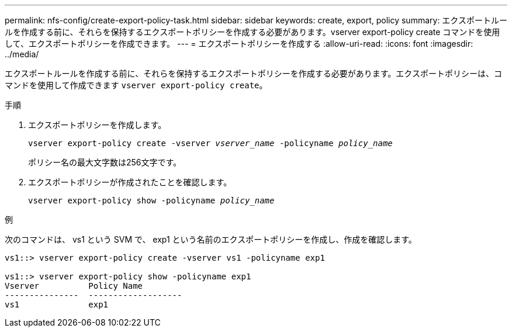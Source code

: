 ---
permalink: nfs-config/create-export-policy-task.html 
sidebar: sidebar 
keywords: create, export, policy 
summary: エクスポートルールを作成する前に、それらを保持するエクスポートポリシーを作成する必要があります。vserver export-policy create コマンドを使用して、エクスポートポリシーを作成できます。 
---
= エクスポートポリシーを作成する
:allow-uri-read: 
:icons: font
:imagesdir: ../media/


[role="lead"]
エクスポートルールを作成する前に、それらを保持するエクスポートポリシーを作成する必要があります。エクスポートポリシーは、コマンドを使用して作成できます `vserver export-policy create`。

.手順
. エクスポートポリシーを作成します。
+
`vserver export-policy create -vserver _vserver_name_ -policyname _policy_name_`

+
ポリシー名の最大文字数は256文字です。

. エクスポートポリシーが作成されたことを確認します。
+
`vserver export-policy show -policyname _policy_name_`



.例
次のコマンドは、 vs1 という SVM で、 exp1 という名前のエクスポートポリシーを作成し、作成を確認します。

[listing]
----
vs1::> vserver export-policy create -vserver vs1 -policyname exp1

vs1::> vserver export-policy show -policyname exp1
Vserver          Policy Name
---------------  -------------------
vs1              exp1
----
